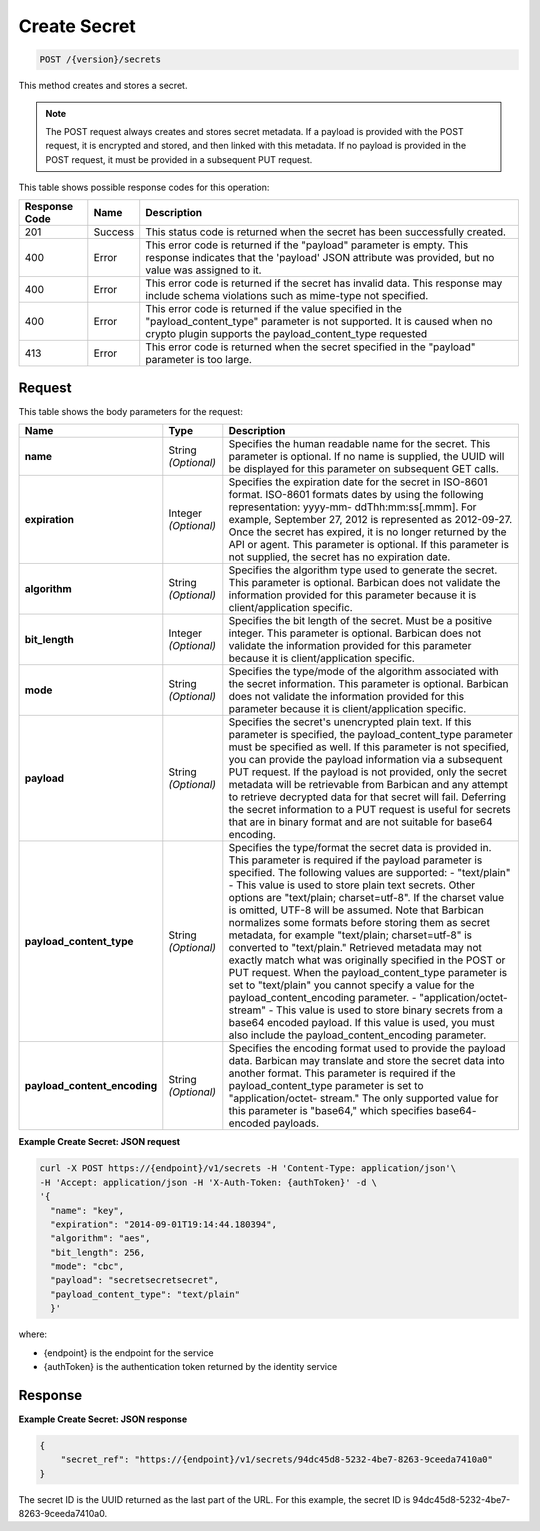
.. _post-secret:

Create Secret
^^^^^^^^^^^^^^^^^^^^^^^^^^^^^^^^^^^^^^^^^^^^^^^^^^^^^^^^^^^^^^^^^^^^^^^^^^^^^^^^

.. code::

    POST /{version}/secrets

This method creates and stores a secret.

..  note::
    The POST request always creates and stores secret metadata. If a payload is provided with the POST request, it is encrypted and stored, and then linked with this metadata. If no payload is provided in the POST request, it must be provided in a subsequent PUT request.


This table shows possible response codes for this operation:


+--------------------------+-------------------------+-------------------------+
|Response Code             |Name                     |Description              |
+==========================+=========================+=========================+
|201                       |Success                  |This status code is      |
|                          |                         |returned when the secret |
|                          |                         |has been successfully    |
|                          |                         |created.                 |
+--------------------------+-------------------------+-------------------------+
|400                       |Error                    |This error code is       |
|                          |                         |returned if the          |
|                          |                         |"payload" parameter is   |
|                          |                         |empty. This response     |
|                          |                         |indicates that the       |
|                          |                         |'payload' JSON attribute |
|                          |                         |was provided, but no     |
|                          |                         |value was assigned to it.|
+--------------------------+-------------------------+-------------------------+
|400                       |Error                    |This error code is       |
|                          |                         |returned if the secret   |
|                          |                         |has invalid data. This   |
|                          |                         |response may include     |
|                          |                         |schema violations such   |
|                          |                         |as mime-type not         |
|                          |                         |specified.               |
+--------------------------+-------------------------+-------------------------+
|400                       |Error                    |This error code is       |
|                          |                         |returned if the value    |
|                          |                         |specified in the         |
|                          |                         |"payload_content_type"   |
|                          |                         |parameter is not         |
|                          |                         |supported. It is caused  |
|                          |                         |when no crypto plugin    |
|                          |                         |supports the             |
|                          |                         |payload_content_type     |
|                          |                         |requested                |
+--------------------------+-------------------------+-------------------------+
|413                       |Error                    |This error code is       |
|                          |                         |returned when the secret |
|                          |                         |specified in the         |
|                          |                         |"payload" parameter is   |
|                          |                         |too large.               |
+--------------------------+-------------------------+-------------------------+


Request
""""""""""""""""


This table shows the body parameters for the request:

+-----------------------------+---------------------+--------------------------+
|Name                         |Type                 |Description               |
+=============================+=====================+==========================+
|\ **name**                   |String *(Optional)*  |Specifies the human       |
|                             |                     |readable name for the     |
|                             |                     |secret. This parameter is |
|                             |                     |optional. If no name is   |
|                             |                     |supplied, the UUID will   |
|                             |                     |be displayed for this     |
|                             |                     |parameter on subsequent   |
|                             |                     |GET calls.                |
+-----------------------------+---------------------+--------------------------+
|\ **expiration**             |Integer *(Optional)* |Specifies the expiration  |
|                             |                     |date for the secret in    |
|                             |                     |ISO-8601 format. ISO-8601 |
|                             |                     |formats dates by using    |
|                             |                     |the following             |
|                             |                     |representation: yyyy-mm-  |
|                             |                     |ddThh:mm:ss[.mmm]. For    |
|                             |                     |example, September 27,    |
|                             |                     |2012 is represented as    |
|                             |                     |2012-09-27. Once the      |
|                             |                     |secret has expired, it is |
|                             |                     |no longer returned by the |
|                             |                     |API or agent. This        |
|                             |                     |parameter is optional. If |
|                             |                     |this parameter is not     |
|                             |                     |supplied, the secret has  |
|                             |                     |no expiration date.       |
+-----------------------------+---------------------+--------------------------+
|\ **algorithm**              |String *(Optional)*  |Specifies the algorithm   |
|                             |                     |type used to generate the |
|                             |                     |secret. This parameter is |
|                             |                     |optional. Barbican does   |
|                             |                     |not validate the          |
|                             |                     |information provided for  |
|                             |                     |this parameter because it |
|                             |                     |is client/application     |
|                             |                     |specific.                 |
+-----------------------------+---------------------+--------------------------+
|\ **bit_length**             |Integer *(Optional)* |Specifies the bit length  |
|                             |                     |of the secret. Must be a  |
|                             |                     |positive integer. This    |
|                             |                     |parameter is optional.    |
|                             |                     |Barbican does not         |
|                             |                     |validate the information  |
|                             |                     |provided for this         |
|                             |                     |parameter because it is   |
|                             |                     |client/application        |
|                             |                     |specific.                 |
+-----------------------------+---------------------+--------------------------+
|\ **mode**                   |String *(Optional)*  |Specifies the type/mode   |
|                             |                     |of the algorithm          |
|                             |                     |associated with the       |
|                             |                     |secret information. This  |
|                             |                     |parameter is optional.    |
|                             |                     |Barbican does not         |
|                             |                     |validate the information  |
|                             |                     |provided for this         |
|                             |                     |parameter because it is   |
|                             |                     |client/application        |
|                             |                     |specific.                 |
+-----------------------------+---------------------+--------------------------+
|\ **payload**                |String *(Optional)*  |Specifies the secret's    |
|                             |                     |unencrypted plain text.   |
|                             |                     |If this parameter is      |
|                             |                     |specified, the            |
|                             |                     |payload_content_type      |
|                             |                     |parameter must be         |
|                             |                     |specified as well. If     |
|                             |                     |this parameter is not     |
|                             |                     |specified, you can        |
|                             |                     |provide the payload       |
|                             |                     |information via a         |
|                             |                     |subsequent PUT request.   |
|                             |                     |If the payload is not     |
|                             |                     |provided, only the secret |
|                             |                     |metadata will be          |
|                             |                     |retrievable from Barbican |
|                             |                     |and any attempt to        |
|                             |                     |retrieve decrypted data   |
|                             |                     |for that secret will      |
|                             |                     |fail. Deferring the       |
|                             |                     |secret information to a   |
|                             |                     |PUT request is useful for |
|                             |                     |secrets that are in       |
|                             |                     |binary format and are not |
|                             |                     |suitable for base64       |
|                             |                     |encoding.                 |
+-----------------------------+---------------------+--------------------------+
|\ **payload_content_type**   |String *(Optional)*  |Specifies the type/format |
|                             |                     |the secret data is        |
|                             |                     |provided in. This         |
|                             |                     |parameter is required if  |
|                             |                     |the payload parameter is  |
|                             |                     |specified. The following  |
|                             |                     |values are supported: -   |
|                             |                     |"text/plain" - This value |
|                             |                     |is used to store plain    |
|                             |                     |text secrets. Other       |
|                             |                     |options are "text/plain;  |
|                             |                     |charset=utf-8". If the    |
|                             |                     |charset value is omitted, |
|                             |                     |UTF-8 will be assumed.    |
|                             |                     |Note that Barbican        |
|                             |                     |normalizes some formats   |
|                             |                     |before storing them as    |
|                             |                     |secret metadata, for      |
|                             |                     |example "text/plain;      |
|                             |                     |charset=utf-8" is         |
|                             |                     |converted to              |
|                             |                     |"text/plain." Retrieved   |
|                             |                     |metadata may not exactly  |
|                             |                     |match what was originally |
|                             |                     |specified in the POST or  |
|                             |                     |PUT request. When the     |
|                             |                     |payload_content_type      |
|                             |                     |parameter is set to       |
|                             |                     |"text/plain" you cannot   |
|                             |                     |specify a value for the   |
|                             |                     |payload_content_encoding  |
|                             |                     |parameter. -              |
|                             |                     |"application/octet-       |
|                             |                     |stream" - This value is   |
|                             |                     |used to store binary      |
|                             |                     |secrets from a base64     |
|                             |                     |encoded payload. If this  |
|                             |                     |value is used, you must   |
|                             |                     |also include the          |
|                             |                     |payload_content_encoding  |
|                             |                     |parameter.                |
+-----------------------------+---------------------+--------------------------+
|\                            |String *(Optional)*  |Specifies the encoding    |
|**payload_content_encoding** |                     |format used to provide    |
|                             |                     |the payload data.         |
|                             |                     |Barbican may translate    |
|                             |                     |and store the secret data |
|                             |                     |into another format. This |
|                             |                     |parameter is required if  |
|                             |                     |the payload_content_type  |
|                             |                     |parameter is set to       |
|                             |                     |"application/octet-       |
|                             |                     |stream." The only         |
|                             |                     |supported value for this  |
|                             |                     |parameter is "base64,"    |
|                             |                     |which specifies base64-   |
|                             |                     |encoded payloads.         |
+-----------------------------+---------------------+--------------------------+


**Example Create Secret: JSON request**


.. code::

   curl -X POST https://{endpoint}/v1/secrets -H 'Content-Type: application/json'\
   -H 'Accept: application/json -H 'X-Auth-Token: {authToken}' -d \
   '{
     "name": "key",
     "expiration": "2014-09-01T19:14:44.180394",
     "algorithm": "aes",
     "bit_length": 256,
     "mode": "cbc",
     "payload": "secretsecretsecret",
     "payload_content_type": "text/plain"
     }'

where:

- {endpoint} is the endpoint for the service
- {authToken} is the authentication token returned by the identity service

Response
""""""""""""""""

**Example Create Secret: JSON response**


.. code::

   {
       "secret_ref": "https://{endpoint}/v1/secrets/94dc45d8-5232-4be7-8263-9ceeda7410a0"
   }

The secret ID is the UUID returned as the last part of the URL.  For this example, 
the secret ID is 94dc45d8-5232-4be7-8263-9ceeda7410a0.
